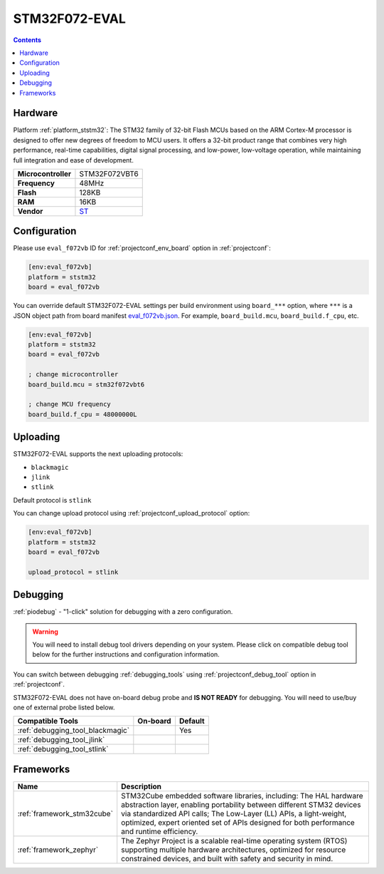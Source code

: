 ..  Copyright (c) 2014-present PlatformIO <contact@platformio.org>
    Licensed under the Apache License, Version 2.0 (the "License");
    you may not use this file except in compliance with the License.
    You may obtain a copy of the License at
       http://www.apache.org/licenses/LICENSE-2.0
    Unless required by applicable law or agreed to in writing, software
    distributed under the License is distributed on an "AS IS" BASIS,
    WITHOUT WARRANTIES OR CONDITIONS OF ANY KIND, either express or implied.
    See the License for the specific language governing permissions and
    limitations under the License.

.. _board_ststm32_eval_f072vb:

STM32F072-EVAL
==============

.. contents::

Hardware
--------

Platform :ref:`platform_ststm32`: The STM32 family of 32-bit Flash MCUs based on the ARM Cortex-M processor is designed to offer new degrees of freedom to MCU users. It offers a 32-bit product range that combines very high performance, real-time capabilities, digital signal processing, and low-power, low-voltage operation, while maintaining full integration and ease of development.

.. list-table::

  * - **Microcontroller**
    - STM32F072VBT6
  * - **Frequency**
    - 48MHz
  * - **Flash**
    - 128KB
  * - **RAM**
    - 16KB
  * - **Vendor**
    - `ST <https://www.st.com/en/evaluation-tools/stm32072b-eval.html?utm_source=platformio&utm_medium=docs>`__


Configuration
-------------

Please use ``eval_f072vb`` ID for :ref:`projectconf_env_board` option in :ref:`projectconf`:

.. code-block:: ini

  [env:eval_f072vb]
  platform = ststm32
  board = eval_f072vb

You can override default STM32F072-EVAL settings per build environment using
``board_***`` option, where ``***`` is a JSON object path from
board manifest `eval_f072vb.json <https://github.com/platformio/platform-ststm32/blob/master/boards/eval_f072vb.json>`_. For example,
``board_build.mcu``, ``board_build.f_cpu``, etc.

.. code-block:: ini

  [env:eval_f072vb]
  platform = ststm32
  board = eval_f072vb

  ; change microcontroller
  board_build.mcu = stm32f072vbt6

  ; change MCU frequency
  board_build.f_cpu = 48000000L


Uploading
---------
STM32F072-EVAL supports the next uploading protocols:

* ``blackmagic``
* ``jlink``
* ``stlink``

Default protocol is ``stlink``

You can change upload protocol using :ref:`projectconf_upload_protocol` option:

.. code-block:: ini

  [env:eval_f072vb]
  platform = ststm32
  board = eval_f072vb

  upload_protocol = stlink

Debugging
---------

:ref:`piodebug` - "1-click" solution for debugging with a zero configuration.

.. warning::
    You will need to install debug tool drivers depending on your system.
    Please click on compatible debug tool below for the further
    instructions and configuration information.

You can switch between debugging :ref:`debugging_tools` using
:ref:`projectconf_debug_tool` option in :ref:`projectconf`.

STM32F072-EVAL does not have on-board debug probe and **IS NOT READY** for debugging. You will need to use/buy one of external probe listed below.

.. list-table::
  :header-rows:  1

  * - Compatible Tools
    - On-board
    - Default
  * - :ref:`debugging_tool_blackmagic`
    - 
    - Yes
  * - :ref:`debugging_tool_jlink`
    - 
    - 
  * - :ref:`debugging_tool_stlink`
    - 
    - 

Frameworks
----------
.. list-table::
    :header-rows:  1

    * - Name
      - Description

    * - :ref:`framework_stm32cube`
      - STM32Cube embedded software libraries, including: The HAL hardware abstraction layer, enabling portability between different STM32 devices via standardized API calls; The Low-Layer (LL) APIs, a light-weight, optimized, expert oriented set of APIs designed for both performance and runtime efficiency.

    * - :ref:`framework_zephyr`
      - The Zephyr Project is a scalable real-time operating system (RTOS) supporting multiple hardware architectures, optimized for resource constrained devices, and built with safety and security in mind.